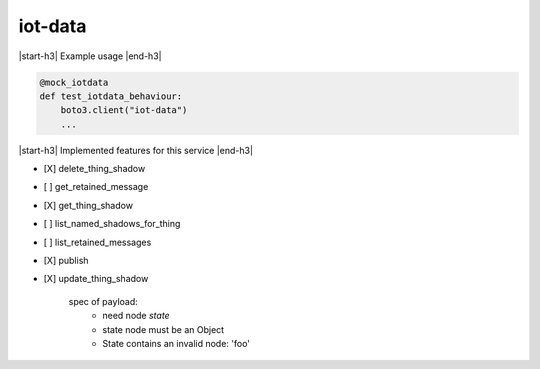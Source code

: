 .. _implementedservice_iot-data:

.. |start-h3| raw:: html

    <h3>

.. |end-h3| raw:: html

    </h3>

========
iot-data
========

|start-h3| Example usage |end-h3|

.. sourcecode:: python

            @mock_iotdata
            def test_iotdata_behaviour:
                boto3.client("iot-data")
                ...



|start-h3| Implemented features for this service |end-h3|

- [X] delete_thing_shadow
- [ ] get_retained_message
- [X] get_thing_shadow
- [ ] list_named_shadows_for_thing
- [ ] list_retained_messages
- [X] publish
- [X] update_thing_shadow
  
        spec of payload:
          - need node `state`
          - state node must be an Object
          - State contains an invalid node: 'foo'
        


